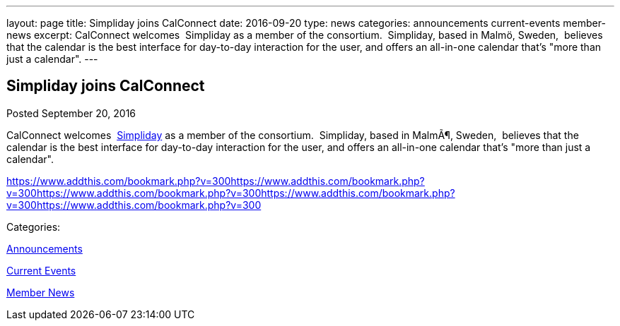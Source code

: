 ---
layout: page
title: Simpliday joins CalConnect
date: 2016-09-20
type: news
categories: announcements current-events member-news
excerpt: CalConnect welcomes  Simpliday as a member of the consortium.  Simpliday, based in Malmö, Sweden,  believes that the calendar is the best interface for day-to-day interaction for the user, and offers an all-in-one calendar that's "more than just a calendar".
---

== Simpliday joins CalConnect

[[node-412]]
Posted September 20, 2016 

CalConnect welcomes&nbsp; http://www.simpliday.com[Simpliday] as a member of the consortium.&nbsp; Simpliday, based in MalmÃ¶, Sweden,&nbsp; believes that the calendar is the best interface for day-to-day interaction for the user, and offers an all-in-one calendar that's "more than just a calendar".

https://www.addthis.com/bookmark.php?v=300https://www.addthis.com/bookmark.php?v=300https://www.addthis.com/bookmark.php?v=300https://www.addthis.com/bookmark.php?v=300https://www.addthis.com/bookmark.php?v=300

Categories:&nbsp;

link:/news/announcements[Announcements]

link:/news/current-events[Current Events]

link:/news/member-news[Member News]

